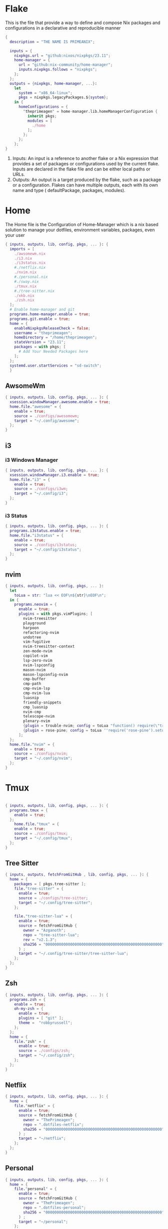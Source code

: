 * Flake
This is the file that provide a way to define and compose Nix packages and configurations in a declarative and reproducible manner
#+begin_src nix :tangle flake.nix
  {
    description = "THE NAME IS PRIMEANIX";

    inputs = {
      nixpkgs.url = "github:nixos/nixpkgs/23.11";
      home-manager = {
        url = "github:nix-community/home-manager";
        inputs.nixpkgs.follows = "nixpkgs";
      };
    };
    outputs = {nixpkgs, home-manager, ...}:
      let
        system = "x86_64-linux";
        pkgs = nixpkgs.legacyPackages.${system};
      in {
        homeConfigurations = {
          "theprimeagen" = home-manager.lib.homeManagerConfiguration {
            inherit pkgs;
            modules = [
              ./home
            ];
          };
        };
      };
  }
#+end_src
1. Inputs: An input is a reference to another flake or a Nix expression that provides a set of packages or configurations used by the current flake. Inputs are declared in the flake file and can be either local paths or URLs.
2. Outputs: An output is a target produced by the flake, such as a package or a configuration. Flakes can have multiple outputs, each with its own name and type ( defaultPackage, packages, modules).
* Home
The Home file is the Configuration of Home-Manager which is a nix based solution to manage your dotfiles, environment variables, packages, even your user
#+begin_src nix :tangle ./home/default.nix
   { inputs, outputs, lib, config, pkgs, ... }: {
     imports = [
       ./awsomewm.nix
       ./i3.nix
       ./i3status.nix
       #./netflix.nix
       ./nvim.nix
       #./personal.nix
       #./sway.nix
       ./tmux.nix
       #./tree-sitter.nix
       ./xkb.nix
       ./zsh.nix
     ];
     # Enable home-manager and git
     programs.home-manager.enable = true;
     programs.git.enable = true;
     home = {
       enableNixpkgsReleaseCheck = false;
       username = "theprimeagen";
       homeDirectory = "/home/theprimeagen";
       stateVersion = "23.11";
       packages = with pkgs; [
         # Add Your Needed Packages here
       ];
     };
     systemd.user.startServices = "sd-switch";
     }

#+end_src
** AwsomeWm
#+begin_src nix :tangle ./home/awsomewm.nix
  { inputs, outputs, lib, config, pkgs, ... }: {
    xsession.windowManager.awesome.enable = true;
    home.file."awesome" = {
      enable = true;
      source = ./configs/awesomewm;
      target = "~/.config/awesome";
    };
  }
#+end_src
** i3
*** i3 Windows Manager
#+begin_src nix :tangle ./home/i3.nix
  { inputs, outputs, lib, config, pkgs, ... }: {
    xsession.windowManager.i3.enable = true;
    home.file."i3" = {
      enable = true;
      source = ./configs/i3wm;
      target = "~/.config/i3";
    };
  }
#+end_src
*** i3 Status
#+begin_src nix :tangle ./home/i3status.nix
    { inputs, outputs, lib, config, pkgs, ... }: {
      programs.i3status.enable = true;
      home.file."i3status" = {
        enable = true;
        source = ./configs/i3status;
        target = "~/.config/i3status";
      };
    }
#+end_src
** nvim
#+begin_src nix :tangle ./home/nvim.nix
    { inputs, outputs, lib, config, pkgs, ... }:
      let
        toLua = str: "lua << EOF\n${str}\nEOF\n";
      in {
        programs.neovim = {
          enable = true;
          plugins = with pkgs.vimPlugins; [
            nvim-treesitter
            playground
            harpoon
            refactoring-nvim
            undotree
            vim-fugitive
            nvim-treesitter-context
            zen-mode-nvim
            copilot-vim
            lsp-zero-nvim
            nvim-lspconfig
            mason-nvim
            mason-lspconfig-nvim
            cmp-buffer
            cmp-path
            cmp-nvim-lsp
            cmp-nvim-lua
            luasnip
            friendly-snippets
            cmp_luasnip
            nvim-cmp
            telescope-nvim
            plenary-nvim
            {plugin = trouble-nvim; config = toLua "function() require(\"trouble\").setup {icons = false,} end ";  }
            {plugin = rose-pine; config = toLua ''require('rose-pine').setup {variant = 'main',} vim.cmd 'colorscheme rose-pine' local lualine_theme = require('lualine.themes.rose-pine') '';}
          ];
      };
      home.file."nvim" = {
        enable = true;
        source = ./configs/nvim;
        target = "~/.config/nvim";
      };
    }
#+end_src
* Tmux
#+begin_src nix :tangle ./home/tmux.nix

  { inputs, outputs, lib, config, pkgs, ... }: {
    programs.tmux = {
      enable = true;
    };
      home.file."tmux" = {
      enable = true;
      source = ./configs/tmux;
      target = "~/.config/tmux";
    };
  }
#+end_src
** Tree Sitter
#+begin_src nix :tangle ./home/tree-sitter.nix
  { inputs, outputs, fetchFromGitHub , lib, config, pkgs, ... }: {
    home = {
      packages = [ pkgs.tree-sitter ];
      file."tree-sitter" = {
        enable = true;
        source = ./configs/tree-sitter;
        target = "~/.config/tree-sitter";
      };

      file."tree-sitter-lua" = {
        enable = true;
        source = fetchFromGitHub {
          owner = "Azganoth";
          repo = "tree-sitter-lua";
          rev = "v2.1.3";
          sha256 = "0000000000000000000000000000000000000000000000000000";
        } ;
        target = "~/.config/tree-sitter/tree-sitter-lua";
      };
    };
  }
#+end_src
** Zsh
#+begin_src nix :tangle ./home/zsh.nix
  { inputs, outputs, lib, config, pkgs, ... }: {
    programs.zsh = {
      enable = true;
      oh-my-zsh = {
        enable = true;
        plugins = [ "git" ];
        theme =  "robbyrussell";
      };
    };
    home = {
      file."zsh" = {
        enable = true;
        source = ./configs/zsh;
        target = "~/.config/zsh";
      };
    };
  }
#+end_src
** Netflix
#+begin_src nix :tangle ./home/netflix.nix
  { inputs, outputs, lib, config, pkgs, ... }: {
    home = {
      file."netflix" = {
        enable = true;
        source = fetchFromGitHub {
          owner = "ThePrimeagen";
          repo = ".dotfiles-netflix";
          sha256 = "0000000000000000000000000000000000000000000000000000";
        } ;
        target = "~/netflix";
      };
    };
  }
#+end_src
** Personal
#+begin_src nix :tangle ./home/personal.nix
  { inputs, outputs, lib, config, pkgs, ... }: {
    home = {
      file."personal" = {
        enable = true;
        source = fetchFromGitHub {
          owner = "ThePrimeagen";
          repo = ".dotfiles-personal";
          sha256 = "0000000000000000000000000000000000000000000000000000";
        } ;
        target = "~/personal";
      };
    };
  }
#+end_src
** Keyboard
#+begin_src nix :tangle ./home/xkb.nix
  { inputs, outputs, lib, config, pkgs, ... }: {
    home = {
      file."xkb" = {
        enable = true;
        source = ./configs/xkb;
        target = "~/.config/xkb";
      };
    };
  }
#+end_src
** Sway
#+begin_src nix :tangle ./home/sway.nix
  { inputs, outputs, lib, config, pkgs, ... }: {
    wayland.windowManager.sway = {
      enable = true;
    };
      home = {
      file."sway" = {
        enable = true;
        source = ./configs/sway;
        target = "~/.config/sway";
      };
    };
  }
#+end_src
